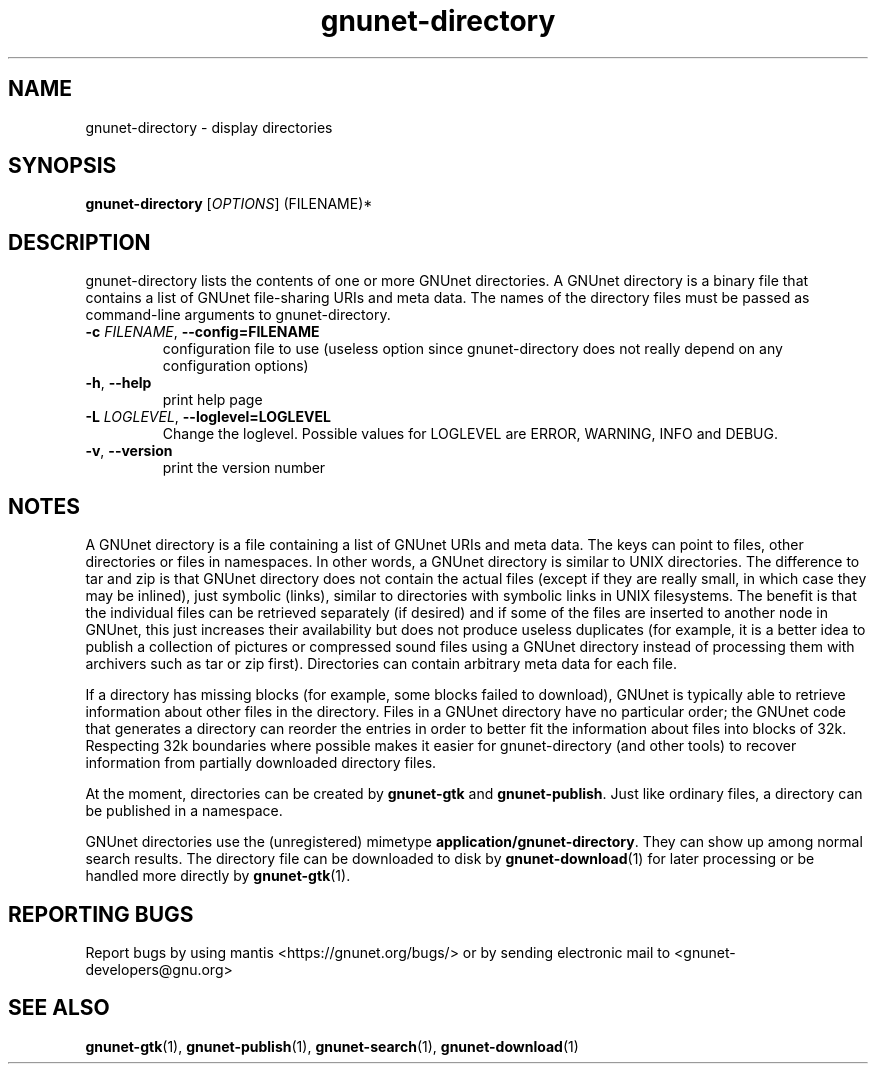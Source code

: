 .TH gnunet-directory "1" "10 Dec 2009" "GNUnet"
.SH NAME
gnunet\-directory \- display directories

.SH SYNOPSIS
.B gnunet\-directory
[\fIOPTIONS\fR] (FILENAME)*
.SH DESCRIPTION
.PP
gnunet\-directory lists the contents of one or more GNUnet directories.  A GNUnet directory is a binary file that contains a list of GNUnet file\-sharing URIs and meta data.  The names of the directory files must be passed as command\-line arguments to gnunet\-directory.
.TP
\fB\-c \fIFILENAME\fR, \fB\-\-config=FILENAME\fR
configuration file to use (useless option since gnunet\-directory does not really depend on any configuration options)
.TP
\fB\-h\fR, \fB\-\-help\fR
print help page
.TP
\fB\-L \fILOGLEVEL\fR, \fB\-\-loglevel=LOGLEVEL\fR
Change the loglevel.  Possible values for LOGLEVEL are ERROR, WARNING, INFO and DEBUG.
.TP
\fB\-v\fR, \fB\-\-version\fR
print the version number
.SH NOTES
A GNUnet directory is a file containing a list of GNUnet URIs and meta data.  The keys can point to files, other directories or files in namespaces.  In other words, a GNUnet directory is similar to UNIX directories.  The difference to tar and zip is that GNUnet directory does not contain the actual files (except if they are really small, in which case they may be inlined), just symbolic (links), similar to directories with symbolic links in UNIX filesystems.  The benefit is that the individual files can be retrieved separately (if desired) and if some of the files are inserted to another node in GNUnet, this just increases their availability but does not produce useless duplicates (for example, it is a better idea to publish a collection of pictures or compressed sound files using a GNUnet directory instead of processing them with archivers such as tar or zip first).  Directories can contain arbitrary meta data for each file.

If a directory has missing blocks (for example, some blocks failed to download), GNUnet is typically able to retrieve information about other files in the directory.  Files in a GNUnet directory have no particular order; the GNUnet code that generates a directory can reorder the entries in order to better fit the information about files into blocks of 32k.  Respecting 32k boundaries where possible makes it easier for gnunet\-directory (and other tools) to recover information from partially downloaded directory files.

At the moment, directories can be created by \fBgnunet\-gtk\fP and \fBgnunet\-publish\fP.  Just like ordinary files, a directory can be published in a namespace.

GNUnet directories use the (unregistered) mimetype \fBapplication/gnunet\-directory\fP.  They can show up among normal search results.  The directory file can be downloaded to disk by \fBgnunet\-download\fP(1) for later processing or be handled more directly by \fBgnunet\-gtk\fP(1).

.SH "REPORTING BUGS"
Report bugs by using mantis <https://gnunet.org/bugs/> or by sending electronic mail to <gnunet\-developers@gnu.org>
.SH "SEE ALSO"
\fBgnunet\-gtk\fP(1), \fBgnunet\-publish\fP(1), \fBgnunet\-search\fP(1), \fBgnunet\-download\fP(1)
